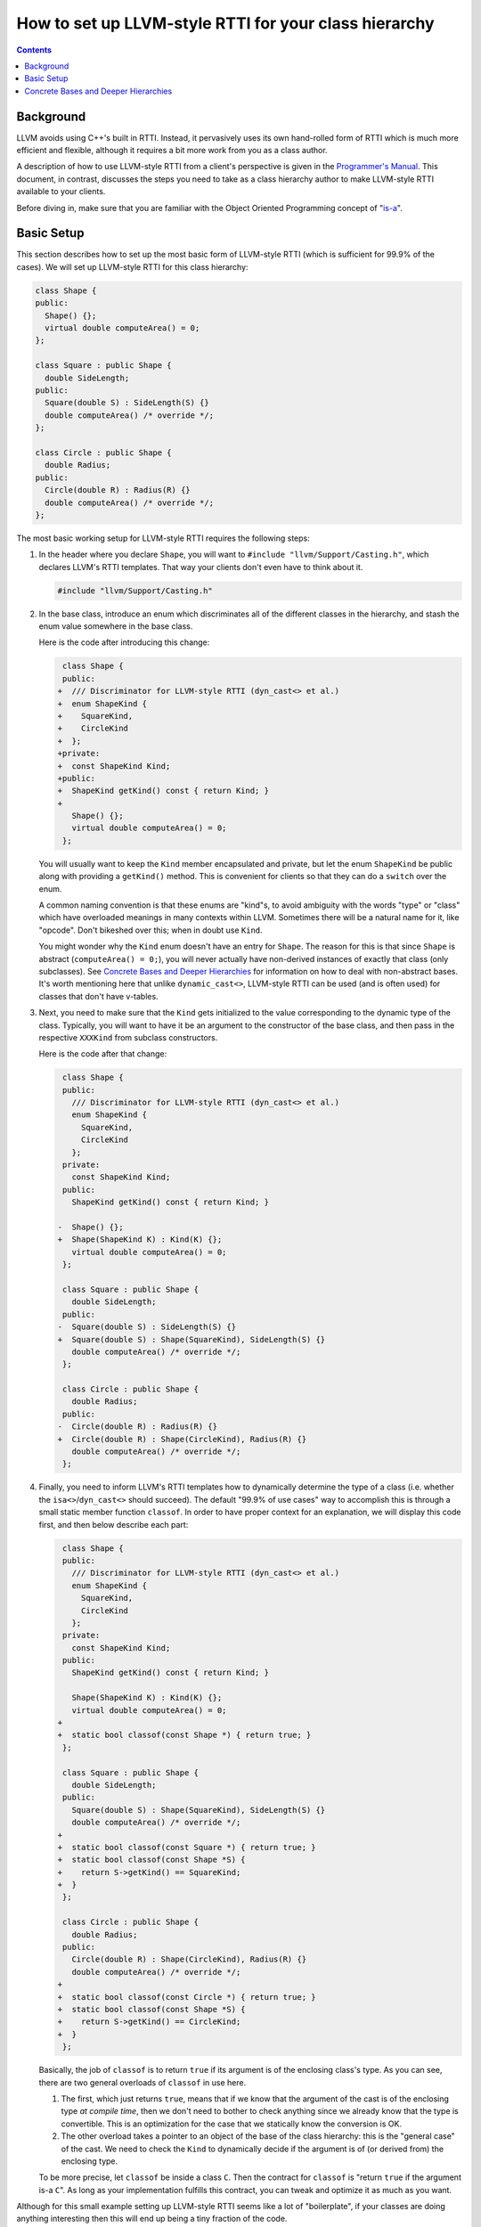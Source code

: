 .. _how-to-set-up-llvm-style-rtti:

======================================================
How to set up LLVM-style RTTI for your class hierarchy
======================================================

.. sectionauthor:: Sean Silva <silvas@purdue.edu>

.. contents::

Background
==========

LLVM avoids using C++'s built in RTTI. Instead, it  pervasively uses its
own hand-rolled form of RTTI which is much more efficient and flexible,
although it requires a bit more work from you as a class author.

A description of how to use LLVM-style RTTI from a client's perspective is
given in the `Programmer's Manual <ProgrammersManual.html#isa>`_. This
document, in contrast, discusses the steps you need to take as a class
hierarchy author to make LLVM-style RTTI available to your clients.

Before diving in, make sure that you are familiar with the Object Oriented
Programming concept of "`is-a`_".

.. _is-a: http://en.wikipedia.org/wiki/Is-a

Basic Setup
===========

This section describes how to set up the most basic form of LLVM-style RTTI
(which is sufficient for 99.9% of the cases). We will set up LLVM-style
RTTI for this class hierarchy:

.. code-block:: c++

   class Shape {
   public:
     Shape() {};
     virtual double computeArea() = 0;
   };

   class Square : public Shape {
     double SideLength;
   public:
     Square(double S) : SideLength(S) {}
     double computeArea() /* override */;
   };

   class Circle : public Shape {
     double Radius;
   public:
     Circle(double R) : Radius(R) {}
     double computeArea() /* override */;
   };

The most basic working setup for LLVM-style RTTI requires the following
steps:

#. In the header where you declare ``Shape``, you will want to ``#include
   "llvm/Support/Casting.h"``, which declares LLVM's RTTI templates. That
   way your clients don't even have to think about it.

   .. code-block:: c++

      #include "llvm/Support/Casting.h"


#. In the base class, introduce an enum which discriminates all of the
   different classes in the hierarchy, and stash the enum value somewhere in
   the base class.

   Here is the code after introducing this change:

   .. code-block:: c++

       class Shape {
       public:
      +  /// Discriminator for LLVM-style RTTI (dyn_cast<> et al.)
      +  enum ShapeKind {
      +    SquareKind,
      +    CircleKind
      +  };
      +private:
      +  const ShapeKind Kind;
      +public:
      +  ShapeKind getKind() const { return Kind; }
      +
         Shape() {};
         virtual double computeArea() = 0;
       };

   You will usually want to keep the ``Kind`` member encapsulated and
   private, but let the enum ``ShapeKind`` be public along with providing a
   ``getKind()`` method. This is convenient for clients so that they can do
   a ``switch`` over the enum.

   A common naming convention is that these enums are "kind"s, to avoid
   ambiguity with the words "type" or "class" which have overloaded meanings
   in many contexts within LLVM. Sometimes there will be a natural name for
   it, like "opcode". Don't bikeshed over this; when in doubt use ``Kind``.

   You might wonder why the ``Kind`` enum doesn't have an entry for
   ``Shape``. The reason for this is that since ``Shape`` is abstract
   (``computeArea() = 0;``), you will never actually have non-derived
   instances of exactly that class (only subclasses).  See `Concrete Bases
   and Deeper Hierarchies`_ for information on how to deal with
   non-abstract bases. It's worth mentioning here that unlike
   ``dynamic_cast<>``, LLVM-style RTTI can be used (and is often used) for
   classes that don't have v-tables.

#. Next, you need to make sure that the ``Kind`` gets initialized to the
   value corresponding to the dynamic type of the class. Typically, you will
   want to have it be an argument to the constructor of the base class, and
   then pass in the respective ``XXXKind`` from subclass constructors.

   Here is the code after that change:

   .. code-block:: c++

       class Shape {
       public:
         /// Discriminator for LLVM-style RTTI (dyn_cast<> et al.)
         enum ShapeKind {
           SquareKind,
           CircleKind
         };
       private:
         const ShapeKind Kind;
       public:
         ShapeKind getKind() const { return Kind; }

      -  Shape() {};
      +  Shape(ShapeKind K) : Kind(K) {};
         virtual double computeArea() = 0;
       };

       class Square : public Shape {
         double SideLength;
       public:
      -  Square(double S) : SideLength(S) {}
      +  Square(double S) : Shape(SquareKind), SideLength(S) {}
         double computeArea() /* override */;
       };

       class Circle : public Shape {
         double Radius;
       public:
      -  Circle(double R) : Radius(R) {}
      +  Circle(double R) : Shape(CircleKind), Radius(R) {}
         double computeArea() /* override */;
       };

#. Finally, you need to inform LLVM's RTTI templates how to dynamically
   determine the type of a class (i.e. whether the ``isa<>``/``dyn_cast<>``
   should succeed). The default "99.9% of use cases" way to accomplish this
   is through a small static member function ``classof``. In order to have
   proper context for an explanation, we will display this code first, and
   then below describe each part:

   .. code-block:: c++

       class Shape {
       public:
         /// Discriminator for LLVM-style RTTI (dyn_cast<> et al.)
         enum ShapeKind {
           SquareKind,
           CircleKind
         };
       private:
         const ShapeKind Kind;
       public:
         ShapeKind getKind() const { return Kind; }

         Shape(ShapeKind K) : Kind(K) {};
         virtual double computeArea() = 0;
      +
      +  static bool classof(const Shape *) { return true; }
       };

       class Square : public Shape {
         double SideLength;
       public:
         Square(double S) : Shape(SquareKind), SideLength(S) {}
         double computeArea() /* override */;
      +
      +  static bool classof(const Square *) { return true; }
      +  static bool classof(const Shape *S) {
      +    return S->getKind() == SquareKind;
      +  }
       };

       class Circle : public Shape {
         double Radius;
       public:
         Circle(double R) : Shape(CircleKind), Radius(R) {}
         double computeArea() /* override */;
      +
      +  static bool classof(const Circle *) { return true; }
      +  static bool classof(const Shape *S) {
      +    return S->getKind() == CircleKind;
      +  }
       };

   Basically, the job of ``classof`` is to return ``true`` if its argument
   is of the enclosing class's type. As you can see, there are two general
   overloads of ``classof`` in use here.

   #. The first, which just returns ``true``, means that if we know that the
      argument of the cast is of the enclosing type *at compile time*, then
      we don't need to bother to check anything since we already know that
      the type is convertible. This is an optimization for the case that we
      statically know the conversion is OK.

   #. The other overload takes a pointer to an object of the base of the
      class hierarchy: this is the "general case" of the cast. We need to
      check the ``Kind`` to dynamically decide if the argument is of (or
      derived from) the enclosing type.

   To be more precise, let ``classof`` be inside a class ``C``.  Then the
   contract for ``classof`` is "return ``true`` if the argument is-a
   ``C``". As long as your implementation fulfills this contract, you can
   tweak and optimize it as much as you want.

Although for this small example setting up LLVM-style RTTI seems like a lot
of "boilerplate", if your classes are doing anything interesting then this
will end up being a tiny fraction of the code.

Concrete Bases and Deeper Hierarchies
=====================================

For concrete bases (i.e. non-abstract interior nodes of the inheritance
tree), the ``Kind`` check inside ``classof`` needs to be a bit more
complicated. Say that ``SpecialSquare`` and ``OtherSpecialSquare`` derive
from ``Square``, and so ``ShapeKind`` becomes:

.. code-block:: c++

    enum ShapeKind {
      SquareKind,
   +  SpecialSquareKind,
   +  OtherSpecialSquareKind,
      CircleKind
    }

Then in ``Square``, we would need to modify the ``classof`` like so:

.. code-block:: c++

      static bool classof(const Square *) { return true; }
   -  static bool classof(const Shape *S) {
   -    return S->getKind() == SquareKind;
   -  }
   +  static bool classof(const Shape *S) {
   +    return S->getKind() >= SquareKind &&
   +           S->getKind() <= OtherSpecialSquareKind;
   +  }

The reason that we need to test a range like this instead of just equality
is that both ``SpecialSquare`` and ``OtherSpecialSquare`` "is-a"
``Square``, and so ``classof`` needs to return ``true`` for them.

This approach can be made to scale to arbitrarily deep hierarchies. The
trick is that you arrange the enum values so that they correspond to a
preorder traversal of the class hierarchy tree. With that arrangement, all
subclass tests can be done with two comparisons as shown above. If you just
list the class hierarchy like a list of bullet points, you'll get the
ordering right::

   | Shape
     | Square
       | SpecialSquare
       | OtherSpecialSquare
     | Circle

.. TODO::

   Touch on some of the more advanced features, like ``isa_impl`` and
   ``simplify_type``. However, those two need reference documentation in
   the form of doxygen comments as well. We need the doxygen so that we can
   say "for full details, see http://llvm.org/doxygen/..."
